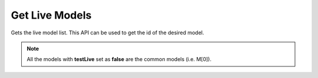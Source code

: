 Get Live Models
===============================

Gets the live model list. This API can be used to get the id of the desired model.

.. note::
  All the models with **testLive** set as **false** are the common models (i.e. M[0]).

.. http:get:: /api/1.2/accounts/(string:account_id)/jobs

  Query Parameters
  ++++++++++++++++

  :?type=:

    Filter the jobs by type. Set this to LIVE.

  :?status=:

    Filter the jobs by status. Set this to RUNNING.

  :?offset=:

    Index of the first item you want results for. Default value is 0.

  :?limit=:

    Number of items you want to include in each page result. There could be fewer items remaining than the specified value.

  **Example request**

  .. tabs::

    .. code-tab:: bash

      $ curl -H "Authorization: Bearer <token>" https://app3.falkonry.ai/api/1.2/accounts/xxxxxxxxxxxxxxx/jobs?type=LIVE&status=RUNNING&offset=0&limit=1000

    .. code-tab:: python

      import requests
      URL = 'https://app3.falkonry.ai/api/1.2/accounts/xxxxxxxxxxxxxxx/jobs?type=LIVE&status=RUNNING&offset=0&limit=1000'
      TOKEN = '<token>'
      HEADERS = {'Authorization': f'token {TOKEN}'}
      response = requests.get(URL, headers=HEADERS)
      print(response.json())

  **Example response**

  .. sourcecode:: json

    [
      {
        "id": "828301734731530240",
        "type": "entities.job",
        "jobType": "LIVE",
        "status": "RUNNING",
        "tenant": "xxxxxxxxxxxxxxx",
        "datastream": "yyyyyyyyyyyy",
        "assessment": "zzzzzzzzzzzz",
        "model": "mmmmmmmmmmmmmmm",
        "baseTimeUnit": "nanos",
        "spec": {
          "assessment": "zzzzzzzzzzzz",
          "datastream": "yyyyyyyyyyyy",
          "model": "mmmmmmmmmmmmmmm",
          "inputList": [
            {
              "id": "806836500704530433",
              "key": "ml5p13e93q",
              "name": "sensor1"
            }
          ],
          "outputList": [
            {
              "id": "821438338742902784",
              "key": "explanations-ml5p13e93q",
              "name": "Explanation-sensor1"
            },
            {
              "id": "821438338835177472",
              "key": "predictions",
              "name": "Predictions"
            },
            {
              "id": "821438338864537600",
              "key": "confidences",
              "name": "Confidences"
            },
            {
              "id": "821438338931646464",
              "key": "episodes",
              "name": "Episodes"
            }
          ]
        },
        "createTime": 1617552922662,
        "updateTime": 1617552949478,
        "createdBy": "740153935079641088",
        "updatedBy": "740153935079641088",
        "testLive": true,
        "messages": [],
        "currentState": {},
        "transitions": [],
        "links": []
      }
    ]

  .. note::

    To paginate through results, begin with a offset value of 0 and a limit value of N. To get the next page, set offset value to N, while the limit value stays the same. Subsequent pages start at 2N, 3N, 4N, and so on.